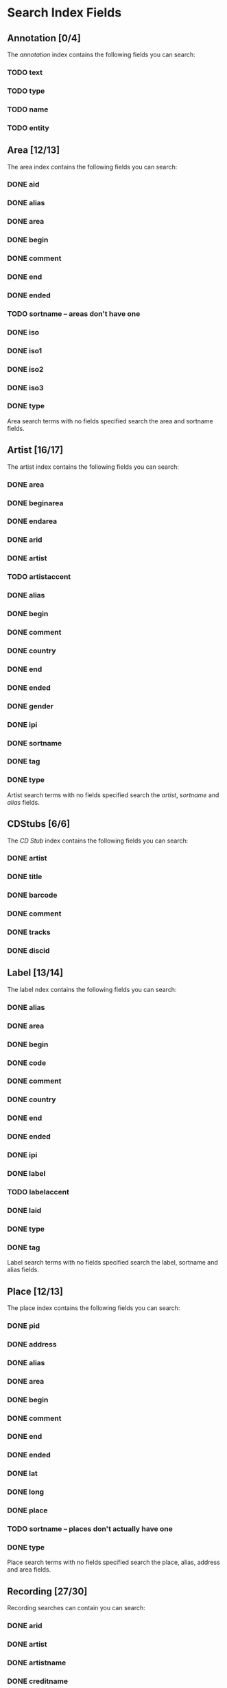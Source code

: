#+TODO: TODO(t) SCHEMA(m) | DONE(d)

* Search Index Fields
** Annotation [0/4]

The [[Annotation][annotation]] index contains the following fields you
can search:

*** TODO text
*** TODO type
*** TODO name
*** TODO entity

** Area [12/13]

The area index contains the following fields you can search:

*** DONE aid
*** DONE alias
*** DONE area
*** DONE begin
*** DONE comment
*** DONE end
*** DONE ended
*** TODO sortname -- areas don't have one
*** DONE iso
*** DONE iso1
*** DONE iso2
*** DONE iso3
*** DONE type

Area search terms with no fields specified search the area and sortname
fields.
** Artist [16/17]

The artist index contains the following fields you can search:

*** DONE area
*** DONE beginarea
*** DONE endarea
*** DONE arid
*** DONE artist
*** TODO artistaccent
*** DONE alias
*** DONE begin
*** DONE comment
*** DONE country
*** DONE end
*** DONE ended
*** DONE gender
*** DONE ipi
*** DONE sortname
*** DONE tag
*** DONE type

Artist search terms with no fields specified search the /artist/,
/sortname/ and /alias/ fields.
** CDStubs [6/6]

The [[CD Stub][CD Stub]] index contains the following fields you can
search:

*** DONE artist
*** DONE title
*** DONE barcode
*** DONE comment
*** DONE tracks
*** DONE discid

** Label [13/14]

The label ndex contains the following fields you can search:

*** DONE alias
*** DONE area
*** DONE begin
*** DONE code
*** DONE comment
*** DONE country
*** DONE end
*** DONE ended
*** DONE ipi
*** DONE label
*** TODO labelaccent
*** DONE laid
*** DONE type
*** DONE tag

Label search terms with no fields specified search the label, sortname
and alias fields.
** Place [12/13]

The place index contains the following fields you can search:

*** DONE pid
*** DONE address
*** DONE alias
*** DONE area
*** DONE begin
*** DONE comment
*** DONE end
*** DONE ended
*** DONE lat
*** DONE long
*** DONE place
*** TODO sortname -- places don't actually have one
*** DONE type

Place search terms with no fields specified search the place, alias,
address and area fields.
** Recording [27/30]

Recording searches can contain you can search:

*** DONE arid
*** DONE artist
*** DONE artistname
*** DONE creditname
*** DONE comment
*** DONE country
*** DONE date
*** DONE dur
*** DONE format
*** DONE isrc
*** DONE number
*** DONE position
*** DONE primarytype
*** TODO puid
*** DONE qdur
*** DONE recording
*** TODO recordingaccent
*** DONE reid
*** DONE release
*** DONE rgid
*** DONE rid
*** DONE secondarytype
*** DONE status
*** DONE tid
*** DONE tnum
*** DONE tracks
*** DONE tracksrelease
*** DONE tag
*** SCHEMA type
*** DONE video

Recording search terms with no fields search the /recording/ field only
** Release Group [14/16]

The release group index contains the following fields you can search:

*** DONE arid
*** DONE artist
*** DONE artistname
*** DONE comment
*** DONE creditname
*** DONE primarytype
*** DONE rgid
*** DONE releasegroup
*** TODO releasegroupaccent
*** DONE releases
*** DONE release
*** DONE reid
*** DONE secondarytype
*** DONE status
*** DONE tag
*** SCHEMA type

Release group search terms with no fields search the releasegroup field
only.
** Release [25/31]

The release index contains these fields you can search:

*** DONE arid
*** DONE artist
*** DONE artistname
*** SCHEMA asin
*** DONE barcode
*** DONE catno
*** DONE comment
*** DONE country
*** DONE creditname
*** DONE date
*** DONE discids
*** TODO discidsmedium
*** DONE format
*** DONE laid
*** DONE label
*** DONE lang
*** DONE mediums
*** DONE primarytype
*** TODO puid
*** SCHEMA quality
*** DONE reid
*** DONE release
*** TODO releaseaccent
*** DONE rgid
*** DONE script
*** DONE secondarytype
*** DONE status
*** DONE tag
*** DONE tracks
*** DONE tracksmedium
*** SCHEMA type

Release search terms with no fields search the /release/ field only.
** Tag [1/1]

The Tag index contains these fields you can search:

*** DONE tag

** Work [10/11]

The work index contains these fields you can search:

*** DONE alias
*** DONE arid
*** DONE artist
*** DONE comment
*** DONE iswc
*** DONE language
*** DONE tag
*** DONE type
*** DONE wid
*** DONE work
*** TODO workaccent

Work search terms with no fields specified search the work and alias
fields.
